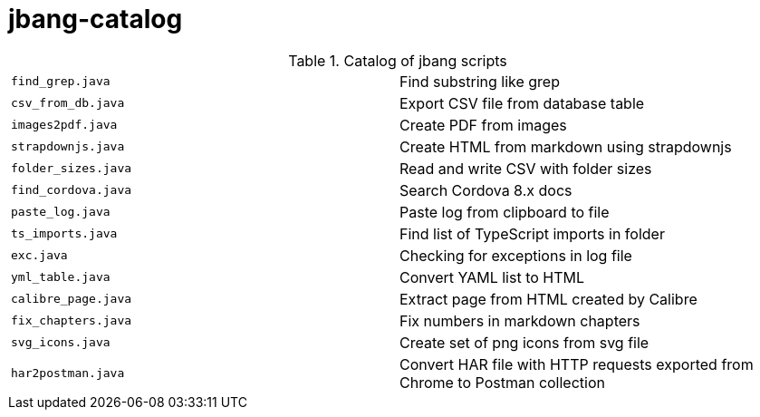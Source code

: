 = jbang-catalog

.Catalog of jbang scripts
|===
| `find_grep.java`       |  Find substring like grep
| `csv_from_db.java`     |  Export CSV file from database table
| `images2pdf.java`      |  Create PDF from images
| `strapdownjs.java`     |  Create HTML from markdown using strapdownjs
| `folder_sizes.java`    |  Read and write CSV with folder sizes
| `find_cordova.java`    |  Search Cordova 8.x docs
| `paste_log.java`       |  Paste log from clipboard to file
| `ts_imports.java`      |  Find list of TypeScript imports in folder
| `exc.java`             |  Checking for exceptions in log file
| `yml_table.java`       |  Convert YAML list to HTML
| `calibre_page.java`    |  Extract page from HTML created by Calibre
| `fix_chapters.java`    |  Fix numbers in markdown chapters
| `svg_icons.java`       |  Create set of png icons from svg file
| `har2postman.java`     |  Convert HAR file with HTTP requests exported from Chrome to Postman collection
|===
